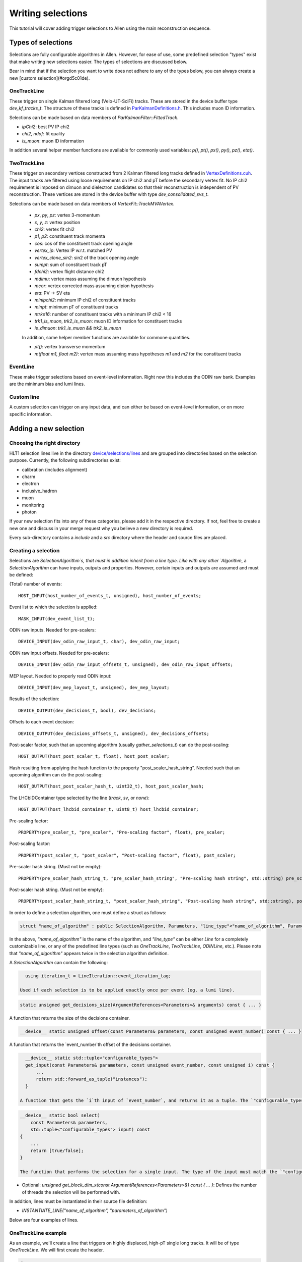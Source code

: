 .. _selections:

Writing selections
======================
This tutorial will cover adding trigger selections to Allen using the
main reconstruction sequence.

Types of selections
^^^^^^^^^^^^^^^^^^^^^^^
Selections are fully configurable algorithms in Allen. However, for ease of use, some predefined selection "types" exist that make writing new selections easier. The types of selections are discussed below.

Bear in mind that if the selection you want to write does not adhere to any of the types below, you can always create a new [custom selection](#orgd5c01de).

OneTrackLine
--------------
These trigger on single Kalman filtered long (Velo-UT-SciFi)
tracks. These are stored in the device buffer type
`dev_kf_tracks_t`. The structure of these tracks is defined in `ParKalmanDefinitions.h <https://gitlab.cern.ch/lhcb/Allen/-/blob/master/device/kalman/ParKalman/include/ParKalmanDefinitions.cuh>`_. This includes muon ID information.

Selections can be made based on data members of `ParKalmanFilter::FittedTrack`.
    
* `ipChi2`: best PV IP chi2
* `chi2`, `ndof`: fit quality
* `is_muon`: muon ID information
    
In addition several helper member functions are available for commonly used variables: `p()`, `pt()`, `px()`, `py()`, `pz()`, `eta()`.

TwoTrackLine
---------------
These trigger on secondary vertices constructed from 2 Kalman filtered
long tracks defined in `VertexDefinitions.cuh <https://gitlab.cern.ch/lhcb/Allen/-/blob/master/device/kalman/ParKalman/include/ParKalmanDefinitions.cuh>`_.  The input tracks
are filtered using loose requirements on IP chi2 and pT before the
secondary vertex fit. No IP chi2 requirement is imposed on dimuon and dielectron
candidates so that their reconstruction is independent of PV
reconstruction. These vertices are stored in the device buffer with type
`dev_consolidated_svs_t`.

Selections can be made based on data members of `VertexFit::TrackMVAVertex`.
    
    *   `px`, `py`, `pz`: vertex 3-momentum
    *   `x`, `y`, `z`: vertex position
    *   `chi2`: vertex fit chi2
    *   `p1`, `p2`: constituent track momenta
    *   `cos`: cos of the constituent track opening angle
    *   `vertex_ip`: Vertex IP w.r.t. matched PV
    *   `vertex_clone_sin2`: sin2 of the track opening angle
    *   `sumpt`: sum of constituent track pT
    *   `fdchi2`: vertex flight distance chi2
    *   `mdimu`: vertex mass assuming the dimuon hypothesis
    *   `mcor`: vertex corrected mass assuming dipion hypothesis
    *   `eta`: PV -> SV eta
    *   `minipchi2`: minimum IP chi2 of constituent tracks
    *   `minpt`: minimum pT of constituent tracks
    *   `ntrks16`: number of constituent tracks with a minimum IP chi2 < 16
    *   `trk1_is_muon`, `trk2_is_muon`: muon ID information for constituent tracks
    *   `is_dimuon`: `trk1_is_muon && trk2_is_muon`
    
    In addition, some helper member functions are available for commone quantities.
    
    *   `pt()`: vertex transverse momentum
    *   `m(float m1, float m2)`: vertex mass assuming mass hypotheses
        `m1` and `m2` for the constituent tracks
EventLine
-------------
These make trigger selections based on event-level information. Right
now this includes the ODIN raw bank. Examples are the minimum bias and lumi lines.

Custom line
--------------
A custom selection can trigger on any input data, and can either be based on event-level information, or on more specific information.

Adding a new selection
^^^^^^^^^^^^^^^^^^^^^^^^^^^^
Choosing the right directory
--------------------------------
HLT1 selection lines live in the directory  `device/selections/lines <https://gitlab.cern.ch/lhcb/Allen/-/tree/master/device/selections/lines>`_ and are grouped into directories based on the selection purpose. Currently, the following subdirectories exist:

* calibration (includes alignment)
* charm
* electron
* inclusive_hadron
* muon
* monitoring
* photon

If your new selection fits into any of these categories, please add it in the respective directory. If not, feel free to create a new one and discuss in your merge request why you believe a new directory is required. 

Every sub-directory contains a `include` and a `src` directory where the header and source files are placed.

Creating a selection
----------------------
Selections are `SelectionAlgorithm`s, that must in addition inherit from a line type.
Like with any other `Algorithm`, a `SelectionAlgorithm` can have inputs,
outputs and properties. However, certain inputs and outputs are assumed and must be defined:

(Total) number of events::

   HOST_INPUT(host_number_of_events_t, unsigned), host_number_of_events;

Event list to which the selection is applied::

  MASK_INPUT(dev_event_list_t);

ODIN raw inputs. Needed for pre-scalers::

  DEVICE_INPUT(dev_odin_raw_input_t, char), dev_odin_raw_input;

ODIN raw input offsets. Needed for pre-scalers::

  DEVICE_INPUT(dev_odin_raw_input_offsets_t, unsigned), dev_odin_raw_input_offsets;

MEP layout. Needed to properly read ODIN input::

  DEVICE_INPUT(dev_mep_layout_t, unsigned), dev_mep_layout;

Results of the selection::

  DEVICE_OUTPUT(dev_decisions_t, bool), dev_decisions;

Offsets to each event decision::

  DEVICE_OUTPUT(dev_decisions_offsets_t, unsigned), dev_decisions_offsets;

Post-scaler factor, such that an upcoming algorithm (usually `gather_selections_t`) can do the post-scaling::

  HOST_OUTPUT(host_post_scaler_t, float), host_post_scaler;

Hash resulting from applying the hash function to the property "post_scaler_hash_string". Needed such that an upcoming algorithm can do the post-scaling::

  HOST_OUTPUT(host_post_scaler_hash_t, uint32_t), host_post_scaler_hash;

The LHCbIDContainer type selected by the line (`track`, `sv`, or `none`)::

  HOST_OUTPUT(host_lhcbid_container_t, uint8_t) host_lhcbid_container;

Pre-scaling factor::

  PROPERTY(pre_scaler_t, "pre_scaler", "Pre-scaling factor", float), pre_scaler;

Post-scaling factor::

  PROPERTY(post_scaler_t, "post_scaler", "Post-scaling factor", float), post_scaler;

Pre-scaler hash string. (Must not be empty)::

  PROPERTY(pre_scaler_hash_string_t, "pre_scaler_hash_string", "Pre-scaling hash string", std::string) pre_scaler_hash_string;

Post-scaler hash string. (Must not be empty)::

  PROPERTY(post_scaler_hash_string_t, "post_scaler_hash_string", "Post-scaling hash string", std::string), post_scaler_hash_string;


In order to define a selection algorithm, one must define a struct as follows:

.. code-block:: c++

    struct "name_of_algorithm" : public SelectionAlgorithm, Parameters, "line_type"<"name_of_algorithm", Parameters>

In the above, `"name_of_algorithm"` is the name of the algorithm, and `"line_type"` can be either `Line` for a completely customizable line, or any of the predefined line types (such as `OneTrackLine`, `TwoTrackLine`, `ODINLine`, etc.). Please note that `"name_of_algorithm"` appears twice in the selection algorithm definition.

A `SelectionAlgorithm` can contain the following:

.. code-block:: c++

   using iteration_t = LineIteration::event_iteration_tag;

 Used if each selection is to be applied exactly once per event (eg. a lumi line).

.. code-block:: c++

   static unsigned get_decisions_size(ArgumentReferences<Parameters>& arguments) const { ... }

A function that returns the size of the decisions container.

.. code-block:: c++

   __device__ static unsigned offset(const Parameters& parameters, const unsigned event_number) const { ... }

A function that returns the `event_number`th offset of the decisions container.

.. code-block:: c++

    __device__ static std::tuple<"configurable_types">
    get_input(const Parameters& parameters, const unsigned event_number, const unsigned i) const {
        ...
        return std::forward_as_tuple("instances");
    }

  A function that gets the `i`th input of `event_number`, and returns it as a tuple. The `"configurable_types"` can be anything. The return statement of the function is suggested to be a `return std::forward_as_tuple()` with the `"instances"` of the desired objects. The return type of this function will be used as the input of the `select` function.

.. code-block:: c++

  __device__ static bool select(
      const Parameters& parameters,
      std::tuple<"configurable_types"> input) const
  {
      ...
      return [true/false];
  }
  
  The function that performs the selection for a single input. The type of the input must match the `"configurable_types"` of the `get_input` function. It returns a boolean with the decision output. The `select` function must be defined as static in the header file.
* Optional: `unsigned get_block_dim_x(const ArgumentReferences<Parameters>&) const { ... }`: Defines the number of threads the selection will be performed with.

In addition, lines must be instantiated in their source file definition:

* `INSTANTIATE_LINE("name_of_algorithm", "parameters_of_algorithm")`

Below are four examples of lines.

OneTrackLine example
----------------------
As an example, we'll create a line that triggers on highly displaced,
high-pT single long tracks. It will be of type `OneTrackLine`. We will first create the
header.
        
.. code-block:: c++

  #pragma once

  #include "AlgorithmTypes.cuh"
  #include "OneTrackLine.cuh"

  namespace example_one_track_line {
    struct Parameters {
      // Commonly required inputs, outputs and properties
      HOST_INPUT(host_number_of_events_t, unsigned) host_number_of_events;
      MASK_INPUT(dev_event_list_t);
      DEVICE_INPUT(dev_odin_raw_input_t, char) dev_odin_raw_input;
      DEVICE_INPUT(dev_odin_raw_input_offsets_t, unsigned) dev_odin_raw_input_offsets;
      DEVICE_INPUT(dev_mep_layout_t, unsigned) dev_mep_layout;
      DEVICE_OUTPUT(dev_decisions_t, bool) dev_decisions;
      DEVICE_OUTPUT(dev_decisions_offsets_t, unsigned) dev_decisions_offsets;
      HOST_OUTPUT(host_post_scaler_t, float) host_post_scaler;
      HOST_OUTPUT(host_post_scaler_hash_t, uint32_t) host_post_scaler_hash;
      HOST_OUTPUT(host_lhcbid_container_t, uint8_t) host_lhcbid_container;
      PROPERTY(pre_scaler_t, "pre_scaler", "Pre-scaling factor", float) pre_scaler;
      PROPERTY(post_scaler_t, "post_scaler", "Post-scaling factor", float) post_scaler;
      PROPERTY(pre_scaler_hash_string_t, "pre_scaler_hash_string", "Pre-scaling hash string", std::string)
       pre_scaler_hash_string;
      PROPERTY(post_scaler_hash_string_t, "post_scaler_hash_string", "Post-scaling hash string", std::string)
       post_scaler_hash_string;
      // Line-specific inputs and properties
      HOST_INPUT(host_number_of_reconstructed_scifi_tracks_t, unsigned) host_number_of_reconstructed_scifi_tracks;
      DEVICE_INPUT(dev_tracks_t, ParKalmanFilter::FittedTrack) dev_tracks;
      DEVICE_INPUT(dev_track_offsets_t, unsigned) dev_track_offsets;
      PROPERTY(minPt_t, "minPt", "minPt description", float) minPt;
      PROPERTY(minIPChi2_t, "minIPChi2", "minIPChi2 description", float) minIPChi2;
    };

    // SelectionAlgorithm definition
    struct example_one_track_line_t : public SelectionAlgorithm, Parameters, OneTrackLine<example_one_track_line_t, Parameters> {
      // Selection function.
      __device__ static bool select(const Parameters& parameters, std::tuple<const ParKalmanFilter::FittedTrack&> input);

    private:
      // Commonly required properties
      Property<pre_scaler_t> m_pre_scaler {this, 1.f};
      Property<post_scaler_t> m_post_scaler {this, 1.f};
      Property<pre_scaler_hash_string_t> m_pre_scaler_hash_string {this, ""};
      Property<post_scaler_hash_string_t> m_post_scaler_hash_string {this, ""};
      // Line-specific properties
      Property<minPt_t> m_minPt {this, 10000.0f * Gaudi::Units::MeV};
      Property<minIPChi2_t> m_minIPChi2 {this, 25.0f};
    };
  } // namespace example_one_track_line

And the then the source:

.. code-block:: c++

  #include "ExampleOneTrackLine.cuh"

  // Explicit instantiation of the line
  INSTANTIATE_LINE(example_one_track_line::example_one_track_line_t, example_one_track_line::Parameters)

  __device__ bool example_one_track_line::example_one_track_line_t::select(
    const Parameters& parameters,
    std::tuple<const ParKalmanFilter::FittedTrack&> input) 
  {
    const auto& track = std::get<0>(input);
    const bool decision = track.pt() > parameters.minPt && track.ipChi2 > parameters.minIPChi2;
    return decision;
  }

Note that since the type of this line was the preexisting (`OneTrackLine`), it was not
necessary to define any function other than `select`.

TwoTrackLine example
-----------------------
Here we'll create an example of a 2-long-track line that selects displaced
secondary vertices with no postscale. This line inherits from `TwoTrackLine`. We'll create a header with the following contents:
    
.. code-block:: c++

  #pragma once

  #include "AlgorithmTypes.cuh"
  #include "TwoTrackLine.cuh"

  namespace example_two_track_line {
    struct Parameters {
      // Commonly required inputs, outputs and properties
      HOST_INPUT(host_number_of_events_t, unsigned) host_number_of_events;
      MASK_INPUT(dev_event_list_t);
      DEVICE_INPUT(dev_odin_raw_input_t, char) dev_odin_raw_input;
      DEVICE_INPUT(dev_odin_raw_input_offsets_t, unsigned) dev_odin_raw_input_offsets;
      DEVICE_INPUT(dev_mep_layout_t, unsigned) dev_mep_layout;
      DEVICE_OUTPUT(dev_decisions_t, bool) dev_decisions;
      DEVICE_OUTPUT(dev_decisions_offsets_t, unsigned) dev_decisions_offsets;
      HOST_OUTPUT(host_post_scaler_t, float) host_post_scaler;
      HOST_OUTPUT(host_post_scaler_hash_t, uint32_t) host_post_scaler_hash;
      HOST_OUTPUT(host_lhcbid_container_t, uint8_t) host_lhcbid_container;
      PROPERTY(pre_scaler_t, "pre_scaler", "Pre-scaling factor", float) pre_scaler;
      PROPERTY(post_scaler_t, "post_scaler", "Post-scaling factor", float) post_scaler;
      PROPERTY(pre_scaler_hash_string_t, "pre_scaler_hash_string", "Pre-scaling hash string", std::string)
       pre_scaler_hash_string;
      PROPERTY(post_scaler_hash_string_t, "post_scaler_hash_string", "Post-scaling hash string", std::string)
       post_scaler_hash_string;
      // Line-specific inputs and properties
      HOST_INPUT(host_number_of_svs_t, unsigned) host_number_of_svs;
      DEVICE_INPUT(dev_svs_t, VertexFit::TrackMVAVertex) dev_svs;
      DEVICE_INPUT(dev_sv_offsets_t, unsigned) dev_sv_offsets;
      PROPERTY(minComboPt_t, "minComboPt", "minComboPt description", float) minComboPt;
      PROPERTY(minTrackPt_t, "minTrackPt", "minTrackPt description", float) minTrackPt;
      PROPERTY(minTrackIPChi2_t, "minTrackIPChi2", "minTrackIPChi2 description", float) minTrackIPChi2;
    };

    // SelectionAlgorithm definition
    struct example_two_track_line_t : public SelectionAlgorithm, Parameters, TwoTrackLine<example_two_track_line_t, Parameters> {
      // Selection function.
      __device__ static bool select(const Parameters&, std::tuple<const VertexFit::TrackMVAVertex&>);

    private:
      // Commonly required properties
      Property<pre_scaler_t> m_pre_scaler {this, 1.f};
      Property<post_scaler_t> m_post_scaler {this, 1.f};
      Property<pre_scaler_hash_string_t> m_pre_scaler_hash_string {this, ""};
      Property<post_scaler_hash_string_t> m_post_scaler_hash_string {this, ""};
      // Line-specific properties
      Property<minComboPt_t> m_minComboPt {this, 2000.0f * Gaudi::Units::MeV};
      Property<minTrackPt_t> m_minTrackPt {this, 500.0f * Gaudi::Units::MeV};
      Property<minTrackIPChi2_t> m_minTrackIPChi2 {this, 25.0f};
    };

  } // namespace example_two_track_line

And a source with the following:

.. code-block:: c++

  #include "ExampleTwoTrackLine.cuh"

  INSTANTIATE_LINE(example_two_track_line::example_two_track_line_t, example_two_track_line::Parameters)

  __device__ bool example_two_track_line::example_two_track_line_t::select(
    const Parameters& parameters,
    std::tuple<const VertexFit::TrackMVAVertex&> input)
  {
    const auto& vertex = std::get<0>(input);

    // Make sure the vertex fit succeeded.
    if (vertex.chi2 < 0) {
      return false;
    }

    const bool decision = vertex.pt() > parameters.minComboPt && 
      vertex.minpt > parameters.minTrackPt &&
      vertex.minipchi2 > parameters.minTrackIPChi2;
    return decision;
  }

EventLine example
--------------------
Now we'll define a line that selects events with at least 1 reconstructed VELO track. This line runs once per event, so it inherits from `EventLine`.
This time, we will need to define not only the `select` function, but also the `get_input` function, as we need custom data to feed into our line (the number of tracks in an event).

The header `monitoring/include/VeloMicroBiasLine.cuh <https://gitlab.cern.ch/lhcb/Allen/-/tree/master/device/selections/lines>`_ is as follows:

.. code-block:: c++

  #pragma once

  #include "AlgorithmTypes.cuh"
  #include "EventLine.cuh"
  #include "VeloConsolidated.cuh"

  namespace velo_micro_bias_line {
    struct Parameters {
      // Commonly required inputs, outputs and properties
      HOST_INPUT(host_number_of_events_t, unsigned) host_number_of_events;
      MASK_INPUT(dev_event_list_t);
      DEVICE_INPUT(dev_odin_raw_input_t, char) dev_odin_raw_input;
      DEVICE_INPUT(dev_odin_raw_input_offsets_t, unsigned) dev_odin_raw_input_offsets;
      DEVICE_INPUT(dev_mep_layout_t, unsigned) dev_mep_layout;
      DEVICE_OUTPUT(dev_decisions_t, bool) dev_decisions;
      DEVICE_OUTPUT(dev_decisions_offsets_t, unsigned) dev_decisions_offsets;
      HOST_OUTPUT(host_post_scaler_t, float) host_post_scaler;
      HOST_OUTPUT(host_post_scaler_hash_t, uint32_t) host_post_scaler_hash;
      HOST_OUTPUT(host_lhcbid_container_t, uint8_t) host_lhcbid_container;
      PROPERTY(pre_scaler_t, "pre_scaler", "Pre-scaling factor", float) pre_scaler;
      PROPERTY(post_scaler_t, "post_scaler", "Post-scaling factor", float) post_scaler;
      PROPERTY(pre_scaler_hash_string_t, "pre_scaler_hash_string", "Pre-scaling hash string", std::string)
       pre_scaler_hash_string;
      PROPERTY(post_scaler_hash_string_t, "post_scaler_hash_string", "Post-scaling hash string", std::string)
       post_scaler_hash_string;
      // Line-specific inputs and properties
      DEVICE_INPUT(dev_number_of_events_t, unsigned) dev_number_of_events;
      DEVICE_INPUT(dev_offsets_velo_tracks_t, unsigned) dev_offsets_velo_tracks;
      DEVICE_INPUT(dev_offsets_velo_track_hit_number_t, unsigned) dev_offsets_velo_track_hit_number;
      PROPERTY(min_velo_tracks_t, "min_velo_tracks", "Minimum number of VELO tracks", unsigned) min_velo_tracks;
    };

    struct velo_micro_bias_line_t : public SelectionAlgorithm, Parameters, EventLine<velo_micro_bias_line_t, Parameters> {
      __device__ static std::tuple<const unsigned>
      get_input(const Parameters& parameters, const unsigned event_number);

      __device__ static bool select(const Parameters& parameters, std::tuple<const unsigned> input);

    private:
      // Commonly required properties
      Property<pre_scaler_t> m_pre_scaler {this, 1.f};
      Property<post_scaler_t> m_post_scaler {this, 1.f};
      Property<pre_scaler_hash_string_t> m_pre_scaler_hash_string {this, ""};
      Property<post_scaler_hash_string_t> m_post_scaler_hash_string {this, ""};
      // Line-specific properties
      Property<min_velo_tracks_t> m_min_velo_tracks {this, 1};
    };
  } // namespace velo_micro_bias_line

Note that we have added three inputs to obtain VELO track information (`dev_offsets_velo_tracks_t`, `dev_offsets_velo_track_hit_number_t` and `dev_number_of_events_t`). Finally, `get_input` is declared as well, which we will have to define in the source file. `get_input` will return a `std::tuple<const unsigned>`, which is the type of the `input` argument in `select`.

The source file `monitoring/src/VeloMicroBiasLine.cu` looks as follows:

.. code-block:: c++

  #include "VeloMicroBiasLine.cuh"

  // Explicit instantiation
  INSTANTIATE_LINE(velo_micro_bias_line::velo_micro_bias_line_t, velo_micro_bias_line::Parameters)

  __device__ std::tuple<const unsigned>
  velo_micro_bias_line::velo_micro_bias_line_t::get_input(const Parameters& parameters, const unsigned event_number)
  {
    Velo::Consolidated::ConstTracks velo_tracks {
      parameters.dev_offsets_velo_tracks, parameters.dev_offsets_velo_track_hit_number, event_number, parameters.dev_number_of_events[0]};
    const unsigned number_of_velo_tracks = velo_tracks.number_of_tracks(event_number);
    return std::forward_as_tuple(number_of_velo_tracks);
  }

  __device__ bool velo_micro_bias_line::velo_micro_bias_line_t::select(
    const Parameters& parameters,
    std::tuple<const unsigned> input)
  {
    const auto number_of_velo_tracks = std::get<0>(input);
    return number_of_velo_tracks >= parameters.min_velo_tracks;
  }

`get_input` gets the number of VELO tracks and returns it, and `select` will select only events with VELO tracks.

CustomLine example
--------------------
Finally, we'll define a line that runs on every velo track. Since this is a completely custom line, we need to define all the functions of the line, i.e. `select`, `get_input`, `get_decisions_size` and `offset`.
In addition, we also need to add some properties to the line.

The header `ExampleOneVeloTrackLine.cuh` is as follows:

.. code-block:: c++

  #pragma once

  #include "AlgorithmTypes.cuh"
  #include "Line.cuh"
  #include "VeloConsolidated.cuh"

  namespace example_one_velo_track_line {
    struct Parameters {
      // Commonly required inputs, outputs and properties
      HOST_INPUT(host_number_of_events_t, unsigned) host_number_of_events;
      HOST_INPUT(host_number_of_reconstructed_velo_tracks_t, unsigned) host_number_of_reconstructed_velo_tracks;
      MASK_INPUT(dev_event_list_t);
      DEVICE_INPUT(dev_odin_raw_input_t, char) dev_odin_raw_input;
      DEVICE_INPUT(dev_odin_raw_input_offsets_t, unsigned) dev_odin_raw_input_offsets;
      DEVICE_INPUT(dev_mep_layout_t, unsigned) dev_mep_layout;
      DEVICE_OUTPUT(dev_decisions_t, bool) dev_decisions;
      DEVICE_OUTPUT(dev_decisions_offsets_t, unsigned) dev_decisions_offsets;
      HOST_OUTPUT(host_post_scaler_t, float) host_post_scaler;
      HOST_OUTPUT(host_post_scaler_hash_t, uint32_t) host_post_scaler_hash;
      HOST_OUTPUT(host_lhcbid_container_t, uint8_t) host_lhcbid_container;
      PROPERTY(pre_scaler_t, "pre_scaler", "Pre-scaling factor", float) pre_scaler;
      PROPERTY(post_scaler_t, "post_scaler", "Post-scaling factor", float) post_scaler;
      PROPERTY(pre_scaler_hash_string_t, "pre_scaler_hash_string", "Pre-scaling hash string", std::string) pre_scaler_hash_string;
      PROPERTY(post_scaler_hash_string_t, "post_scaler_hash_string", "Post-scaling hash string", std::string) post_scaler_hash_string;
      // Line-specific inputs and properties
      DEVICE_INPUT(dev_track_offsets_t, unsigned) dev_track_offsets;
      DEVICE_INPUT(dev_number_of_events_t, unsigned) dev_number_of_events;
      DEVICE_INPUT(dev_offsets_velo_track_hit_number_t, unsigned) dev_velo_track_hit_number;
      PROPERTY(minNHits_t, "minNHits", "min number of hits of velo track", unsigned) minNHits;
    };


    // SelectionAlgorithm definition
    struct example_one_velo_track_line_t : public SelectionAlgorithm, Parameters, Line<example_one_velo_track_line_t, Parameters> {

        // Offset function
        __device__ static unsigned offset(const Parameters& parameters, const unsigned event_number);

        //Get decision size function
        static unsigned get_decisions_size(ArgumentReferences<Parameters>& arguments);

        // Get input function
        __device__ static std::tuple<const unsigned> get_input(const Parameters& parameters, const unsigned event_number, const unsigned i);

        // Selection function
        __device__ static bool select(const Parameters& parameters, std::tuple<const unsigned> input);


    private:
      // Commonly required properties
      Property<pre_scaler_t> m_pre_scaler {this, 1.f};
      Property<post_scaler_t> m_post_scaler {this, 1.f};
      Property<pre_scaler_hash_string_t> m_pre_scaler_hash_string {this, ""};
      Property<post_scaler_hash_string_t> m_post_scaler_hash_string {this, ""};
      // Line-specific properties
      Property<minNHits_t> m_minNHits {this, 0};
    };
  } // namespace example_one_velo_track_line
    
Note that we have added some inputs and one property.

The source file looks as follows:
    
.. code-block:: c++

  #include "ExampleOneVeloTrackLine.cuh"

  // Explicit instantiation of the line
  INSTANTIATE_LINE(example_one_velo_track_line::example_one_velo_track_line_t, example_one_velo_track_line::Parameters)

  // Offset function
  __device__ unsigned example_one_velo_track_line::example_one_velo_track_line_t::offset(const Parameters& parameters, 
      const unsigned event_number)
  {
    return parameters.dev_track_offsets[event_number];
  }

  //Get decision size function
  unsigned example_one_velo_track_line::example_one_velo_track_line_t::get_decisions_size(ArgumentReferences<Parameters>& arguments)
  {
    return first<typename Parameters::host_number_of_reconstructed_velo_tracks_t>(arguments);
  }

  // Get input function
  __device__ std::tuple<const unsigned> example_one_velo_track_line::example_one_velo_track_line_t::get_input(const Parameters& parameters, 
      const unsigned event_number, const unsigned i)
  {
    // Get the number of events
    const uint number_of_events = parameters.dev_number_of_events[0]; 

    // Create the velo tracks
    Velo::Consolidated::Tracks const velo_tracks {
      parameters.dev_track_offsets, 
      parameters.dev_velo_track_hit_number, 
      event_number, 
      number_of_events};

    // Get the ith velo track
   const unsigned track_index = i + velo_tracks.tracks_offset(event_number);

    return std::forward_as_tuple(parameters.dev_velo_track_hit_number[track_index]);
  }


  // Selection function
  __device__ bool example_one_velo_track_line::example_one_velo_track_line_t::select(const Parameters& parameters, 
      std::tuple<const unsigned> input)
  {
    // Get number of hits for current velo track
    const auto& velo_track_hit_number = std::get<0>(input);

    // Check if velo track satisfies requirement
    const bool decision = ( velo_track_hit_number > parameters.minNHits);

    return decision;
  }

It is important that the return type of `get_input` is the same as the input type of `select`.

LHCbIDContainer
^^^^^^^^^^^^^^^^^^^^
Each line must have a public data member `lhcbid_container` specifying the type of LHCbIDContainer the line selects. This tells the SelReport writer how to construct the SelReport for each line. Currently this can be a track, a secondary vertex, or none. For predefined line types, this has already been defined:

* `OneTrackLine`: `constexpr static auto lhcbid_container = LHCbIDContainer::track;`
* `TwoTrackLine`: `constexpr static auto lhcbid_container = LHCbIDContainer::sv;`
* `EventLine`: `constexpr static auto lhcbid_container = LHCbIDContainer::none;`

Adding your selection to the Allen sequence
^^^^^^^^^^^^^^^^^^^^^^^^^^^^^^^^^^^^^^^^^^^^^^^^^
After creating the selection source code, the selection can either be added to an existing sequence or a new sequence is generated.
Selections are added to the Allen sequence similarly as
algorithms, described in :ref:`configure_sequence`, using the python functions defined in `AllenConf <https://gitlab.cern.ch/lhcb/Allen/-/tree/master/configuration/python/AllenConf>`_.  
Let us first look at the default sequence definition in `hlt1_pp_default.py <https://gitlab.cern.ch/lhcb/Allen/-/tree/master/configuration/python/AllenConf>`_

.. code-block:: python

  from AllenConf.HLT1 import setup_hlt1_node
  from AllenCore.event_list_utils import generate

  hlt1_node = setup_hlt1_node()
  generate(hlt1_node)

The CompositeNode containing the default HLT1 selections `setup_hlt1_node` is defined in `HLT1.py <https://gitlab.cern.ch/lhcb/Allen/-/tree/master/configuration/python/AllenConf>`_ and contains the following code:

.. code-block:: python

  reconstructed_objects = hlt1_reconstruction()

  with line_maker.bind(enableGEC=EnableGEC):
          physics_lines = default_physics_lines(
              reconstructed_objects["velo_tracks"],
              reconstructed_objects["forward_tracks"],
              reconstructed_objects["kalman_velo_only"],
              reconstructed_objects["secondary_vertices"])

      monitoring_lines = default_monitoring_lines(
          reconstructed_objects["velo_tracks"])

      # list of line algorithms, required for the gather selection and DecReport algorithms
      line_algorithms = [tup[0] for tup in physics_lines
                         ] + [tup[0] for tup in monitoring_lines]
      # lost of line nodes, required to set up the CompositeNode
      line_nodes = [tup[1] for tup in physics_lines
                    ] + [tup[1] for tup in monitoring_lines]

      lines = CompositeNode(
          "AllLines", line_nodes, NodeLogic.NONLAZY_OR, force_order=False)

      hlt1_node = CompositeNode(
          "Allen", [lines, make_dec_reporter(lines=line_algorithms)],
          NodeLogic.NONLAZY_AND,
          force_order=True)

The default HLT1 reconstruction algorithms are called with `hlt1_reconstruction() <https://gitlab.cern.ch/lhcb/Allen/-/blob/master/configuration/python/AllenConf/hlt1_reconstruction.py>`_. Their output is passed to the selection algorithms as required. The functions `default_physics_lines` and `default_monitoring_lines` define the default HLT1 selections. Each returns a list of tuples of `[algorithm, node]`. The list of nodes is passed as input to make the CompositeNode defining the HLT1 selections, while the list of algorithms is required as input for the DecReport algorithm. 

Let us take a closer look at one example, i.e. how the Hlt1DiMuonLowMass line is defined within `default_physics_lines <https://gitlab.cern.ch/lhcb/Allen/-/blob/master/configuration/python/AllenConf/HLT1.py>`_.

.. code-block:: python

  lines.append(
          line_maker(
              "Hlt1DiMuonLowMass",
              make_di_muon_mass_line(
                  forward_tracks,
                  secondary_vertices,
                  name="Hlt1DiMuonLowMass",
                  pre_scaler_hash_string="di_muon_low_mass_line_pre",
                  post_scaler_hash_string="di_muon_low_mass_line_post",
                  minHighMassTrackPt="500.",
                  minHighMassTrackP="3000.",
                  minMass="0.",
                  maxDoca="0.2",
                  maxVertexChi2="25.",
                  minIPChi2="4."),
              enableGEC=True))

The `line_maker <https://gitlab.cern.ch/lhcb/Allen/-/blob/master/configuration/python/AllenConf/HLT1.py>`_ function is called to set the line name, the line algorithm with its required inputs and to specify whether or not the prefilter of the global event cut (GEC) should be applied. The line algorithm can be configured as described below. `line_maker` returns a tuple of `[algorithm, node]` which is appended to the list of lines. 

The line algorithms are defined in the files following the same naming convention as the source files:

* `hlt1_calibration_lines.py <https://gitlab.cern.ch/lhcb/Allen/-/blob/master/configuration/python/AllenConf/hlt1_calibration_lines.py>`_
* `hlt1_charm_lines.py <https://gitlab.cern.ch/lhcb/Allen/-/blob/master/configuration/python/AllenConf/hlt1_charm_lines.py>`_
* `hlt1_electron_lines.py <https://gitlab.cern.ch/lhcb/Allen/-/blob/master/configuration/python/AllenConf/hlt1_electron_lines.py>`_
* `hlt1_inclusive_hadron_lines.py <https://gitlab.cern.ch/lhcb/Allen/-/blob/master/configuration/python/AllenConf/hlt1_inclusive_hadron_lines.py>`_
* `hlt1_monitoring_lines.py <https://gitlab.cern.ch/lhcb/Allen/-/blob/master/configuration/python/AllenConf/hlt1_monitoring_lines.py>`_
* `hlt1_muon_lines.py <https://gitlab.cern.ch/lhcb/Allen/-/blob/master/configuration/python/AllenConf/hlt1_muon_lines.py>`_
* `hlt1_photon_lines.py <https://gitlab.cern.ch/lhcb/Allen/-/blob/master/configuration/python/AllenConf/hlt1_photon_lines.py>`_

The HLT1DiMuonLowMass line is defined in `hlt1_muon_lines.py` as follows:

.. code-block:: python

  def make_di_muon_mass_line(forward_tracks,
                             secondary_vertices,
                             pre_scaler_hash_string="di_muon_mass_line_pre",
                             post_scaler_hash_string="di_muon_mass_line_post",
                             minHighMassTrackPt="300.",
                             minHighMassTrackP="6000.",
                             minMass="2700.",
                             maxDoca="0.2",
                             maxVertexChi2="25.",
                             minIPChi2="0.",
                             name="Hlt1DiMuonHighMass"):
      number_of_events = initialize_number_of_events()
      odin = decode_odin()
      layout = mep_layout()

      return make_algorithm(
          di_muon_mass_line_t,
          name=name,
          host_number_of_events_t=number_of_events["host_number_of_events"],
          dev_odin_raw_input_t=odin["dev_odin_raw_input"],
          dev_odin_raw_input_offsets_t=odin["dev_odin_raw_input_offsets"],
          dev_mep_layout_t=layout["dev_mep_layout"],
          host_number_of_svs_t=secondary_vertices["host_number_of_svs"],
          dev_svs_t=secondary_vertices["dev_consolidated_svs"],
          dev_sv_offsets_t=secondary_vertices["dev_sv_offsets"],
          pre_scaler_hash_string=pre_scaler_hash_string,
          post_scaler_hash_string=post_scaler_hash_string,
          minHighMassTrackPt=minHighMassTrackPt,
          minHighMassTrackP=minHighMassTrackP,
          minMass=minMass,
          maxDoca=maxDoca,
          maxVertexChi2=maxVertexChi2,
          minIPChi2=minIPChi2)

It takes as input the objects on which the selection is based (`forward_tracks` and `secondary_vertices`), a possible pre and post scalar hash string (`pre_scaler_hash_string` and `post_scaler_hash_string`), configurable parameters (`minHighMassTrackPt` etc.) and a name (`"Hlt1DiMuonHighMass"`). In the call to `make_algorithm` the arguments of the selection (`HOST_INPUT`, `HOST_OUTPUT` and `PROPERTY`) defined in the source code are configured. 
In Allen it is common practice, to set the default values of Properties within the source code (.cu file) and only expose those Properties to python parameters that are actually varied in a selection definition. It is particularly useful to specify the name of a line when calling the `make_..._line` function, if more than one configuration of the same selection is defined.

We now have the tools to create our own CompositeNode defining a custom sequence with one of the example algorithms defined above.

Head to `configuration/sequences` and add a new configuration file.

Example: A minimal HLT1 sequence
----------------------------------
This is a minimal HLT1 sequence including only reconstruction
algorithms and the example one track line we created above. Calling
generate using the returned sequence will produce an Allen sequence
that automatically runs the example selection.

First define the line algorithm, for example within `hlt1_inclusive_hadron_lines.py`:

.. code-block:: python

  def make_example_one_track_line(forward_tracks,
                        kalman_velo_only,
                        pre_scaler_hash_string="track_mva_line_pre",
                        post_scaler_hash_string="track_mva_line_post",
                        name="Hlt1OneTrackExample"):
    number_of_events = initialize_number_of_events()
    odin = decode_odin()
    layout = mep_layout()

    return make_algorithm(
        example_one_track_line_t,
        name=name,
        host_number_of_events_t=number_of_events["host_number_of_events"],
        host_number_of_reconstructed_scifi_tracks_t=forward_tracks[
            "host_number_of_reconstructed_scifi_tracks"],
        dev_tracks_t=kalman_velo_only["dev_kf_tracks"],
        dev_track_offsets_t=forward_tracks["dev_offsets_forward_tracks"],
        dev_odin_raw_input_t=odin["dev_odin_raw_input"],
        dev_odin_raw_input_offsets_t=odin["dev_odin_raw_input_offsets"],
        dev_mep_layout_t=layout["dev_mep_layout"],
        pre_scaler_hash_string=pre_scaler_hash_string,
        post_scaler_hash_string=post_scaler_hash_string)

Second, we will create the CompositeNode for the selection (rather than using the predefined `setup_hlt1_node`) and generate the sequence within a new configuration file `custom_hlt1.py`:

.. code-block:: python

    from AllenConf.hlt1_inclusive_hadron_lines import make_example_one_track_line
    from AllenConf.HLT1 import line_maker
    from AllenCore.event_list_utils import generate

    # Reconstruct objects needed as input for selection lines
    reconstructed_objects = hlt1_reconstruction()

    lines = []
    lines.append(
      line_maker(
          "Hlt1OneTracExample",
          make_one_track_example_line(forward_tracks, kalman_velo_only),
          enableGEC=True))

    line_algorithms = [tup[0] for tup in lines]
    line_nodes = [tup[1] for tup in lines]

    lines = CompositeNode(
      "AllLines", line_nodes, NodeLogic.NONLAZY_OR, force_order=False)

    custom_hlt1_node = CompositeNode(
      "Allen", [
          lines,
          make_sel_report_writer(
              lines=line_algorithms,
              forward_tracks=reconstructed_objects["forward_tracks"],
              secondary_vertices=reconstructed_objects["secondary_vertices"])
          ["dev_sel_reports"].producer,
          make_global_decision(lines=line_algorithms)
      ],
      NodeLogic.NONLAZY_AND,
      force_order=True)

    generate(custom_hlt1_node)

The `lines` CompositeNode gathers all lines. In our case this is only one, but the addition of more lines is straight-forward by appending more entries to `lines` with more calls to the `line_maker`. 
The `custom_hlt1_node` combines the lines with the DecReport algorithm to setup the full HLT1. 
  
Notice that all the values of the properties have to be given in a string even if the type of the property is an `int` or a `float`.
Now, you should be able to build and run the newly generated `custom_hlt1`.


ML models in selections
^^^^^^^^^^^^^^^^^^^^^^^^^^^

TwoTrackMVA
----------------

The training procedure for the TwoTrackMVA is found in `https://github.com/niklasnolte/HLT_2Track`.

The event types used for training can be seen in `here <https://github.com/niklasnolte/HLT_2Track/blob/main/hlt2trk/utils/config.py#L384>`_.

The model exported from there goes into `Allen/input/parameters/two_track_mva_model.json <https://gitlab.cern.ch/lhcb/Allen/-/blob/master/input/parameters/two_track_mva_model.json>`_
    
